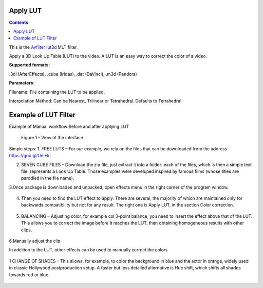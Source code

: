 .. metadata-placeholder

   :authors: - Mmaguire (https://userbase.kde.org/User:Mmaguire)
   :authors: - Maris (https://userbase.kde.org/User:limerick)

   :license: Creative Commons License SA 4.0

.. _applylut:

Apply LUT
=========

.. contents::

This is the `Avfilter lut3d <https://www.mltframework.org/plugins/FilterAvfilter-lut3d/>`_ MLT filter.

Apply a 3D Look Up Table (LUT) to the video. A LUT is an easy way to correct the color of a video.

**Supported formats:**

.3dl (AfterEffects), .cube (Iridas), .dat (DaVinci), .m3d (Pandora)

**Parameters:**

Filename: File containing the LUT to be applied.

Interpolation Method: Can be Nearest, Trilinear or Tetrahedral. Defaults to Tetrahedral.


.. _examplelut:

Example of LUT Filter
=========



Example of Manual workflow Before and after applying LUT

.. figure:: /images/image1b.png
   :width: 800px
   :alt: workflow-lut

   Figure 1 - View of the interface


Simple steps:
1. FREE LUTS – For our example, we rely on the files that can be downloaded from the address https://goo.gl/OeIFkr

2. SEVEN CUBE FILES – Download the zip file, just extract it into a folder: each of the files, which is then a simple text file, represents a Look Up Table. Those examples were developed inspired by famous films (whose titles are parodied in the file name).

3.Once package is downloaded and unpacked, open effects menu in the right corner of the program window.


.. figure:: /images/image4.png
   :width: 1200px
 
   :alt: workflow-lut

   Figure 2 - View of main menu.
4. Then you need to find the LUT effect to apply. There are several, the majority of which are maintained only for backwards compatibility but not for any result. The right one is Apply LUT, in the section Color correction.

.. figure:: /images/image5.png
   :width: 800px
 
   :alt: workflow-lut
   
   Figure 3 - Apply LUT

5. BALANCING – Adjusting color, for example col 3-point balance, you need to insert the effect above that of the LUT. This allows you to correct the image before it reaches the LUT, then obtaining homogeneous results with other clips.
 
  
  
.. figure:: /images/image6.png
   :width: 800px
 
   :alt: workflow-lut
    Figure 4.  Colour balance

6.Manually adjust the clip

In addition to the LUT, other effects can be used to manually correct the colors   

.. figure:: /images/image7.png
   :width: 800px
 
   :alt: workflow-lut

1 CHANGE OF SHADES – This allows, for example, to color the background in blue and the actor in orange, widely used in classic Hollywood postproduction setup. A faster but less detailed alternative is Hue shift, which shifts all shades towards red or blue.


.. figure:: /images/image20.png
   :width: 800px
 
   :alt: workflow-lut


